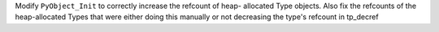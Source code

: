 Modify ``PyObject_Init`` to correctly increase the refcount of heap-
allocated Type objects. Also fix the refcounts of the heap-allocated Types
that were either doing this manually or not decreasing the type's refcount
in tp_decref
